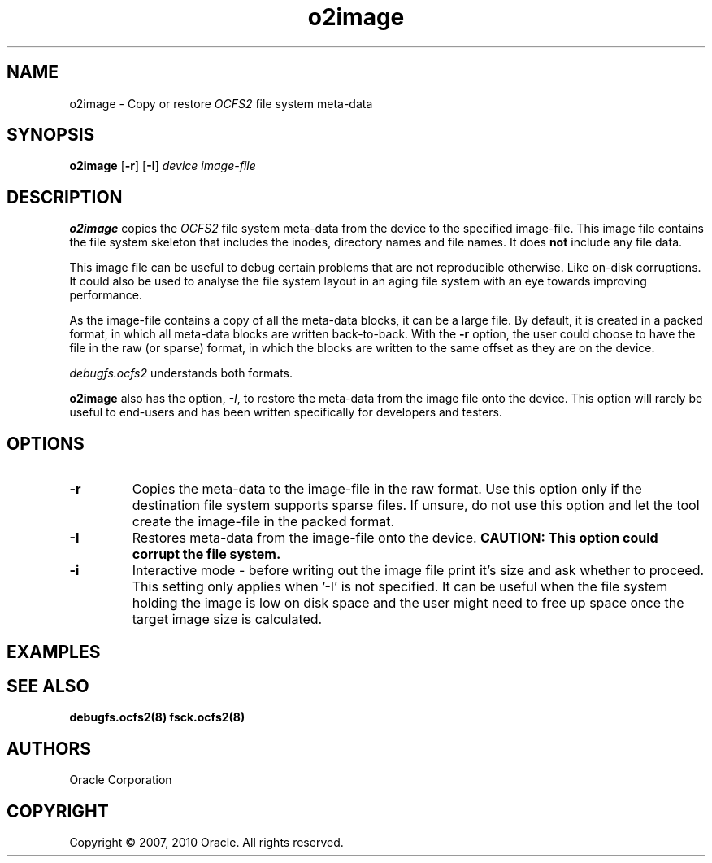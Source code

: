 .TH "o2image" "8" "September 2010" "Version 1.6.4" "OCFS2 Manual Pages"
.SH "NAME"
o2image \- Copy or restore \fIOCFS2\fR file system meta-data
.SH "SYNOPSIS"
\fBo2image\fR [\fB\-r\fR] [\fB\-I\fR] \fIdevice\fR \fIimage-file\fR
.SH "DESCRIPTION"
.PP
\fBo2image\fR copies the \fIOCFS2\fR file system meta-data from the device to the specified image-file.
This image file contains the file system skeleton that includes the inodes, directory names
and file names. It does \fBnot\fR include any file data.

This image file can be useful to debug certain problems that are not reproducible otherwise.
Like on-disk corruptions. It could also be used to analyse the file system layout in an aging
file system with an eye towards improving performance.

As the image-file contains a copy of all the meta-data blocks, it can be a large file.
By default, it is created in a packed format, in which all meta-data blocks are written
back-to-back. With the \fB\-r\fR option, the user could choose to have the file in the
raw (or sparse) format, in which the blocks are written to the same offset as they are
on the device.

\fIdebugfs.ocfs2\fR understands both formats.

\fBo2image\fR also has the option, \fI\-I\fR, to restore the meta-data from the image
file onto the device. This option will rarely be useful to end-users and has been written
specifically for developers and testers.

.SH "OPTIONS"
.TP
\fB\-r\fR
Copies the meta-data to the image-file in the raw format. Use this option only if
the destination file system supports sparse files. If unsure, do not use this option
and let the tool create the image-file in the packed format.

.TP
\fB\-I\fR
Restores meta-data from the image-file onto the device. \fBCAUTION: This option could
corrupt the file system.\fR

.TP
\fB\-i\fR
Interactive mode - before writing out the image file print it's size and ask whether to proceed. This setting only applies when '-I' is not specified. It can be useful when the file system holding the image is low on disk space and the user might need to free up space once the target image size is calculated.

.SH "EXAMPLES"

.TS
;
L.
[root@node1 ~]# o2image /dev/sda1 sda1.out
Copies metadata blocks from /dev/sda1 device to sda1.out file

[root@node1 ~] o2image -I /dev/sda1 sda1.out
\fBUse with CAUTION\fR. Copies meta-data blocks from sda1.out onto the /dev/sda1 device.
.TE

.SH "SEE ALSO"
.BR debugfs.ocfs2(8)
.BR fsck.ocfs2(8)

.SH "AUTHORS"
Oracle Corporation

.SH "COPYRIGHT"
Copyright \(co 2007, 2010 Oracle. All rights reserved.
